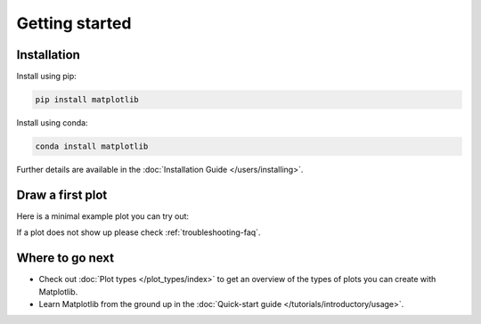 Getting started
===============

Installation
------------

.. container:: twocol

    .. container::

        Install using pip:

        .. code-block:: bash

            pip install matplotlib

    .. container::

        Install using conda:

        .. code-block:: bash

            conda install matplotlib

Further details are available in the :doc:`Installation Guide </users/installing>`.  

Draw a first plot
-----------------

Here is a minimal example plot you can try out:

.. plot::
   :include-source:
   :align: center

   import matplotlib.pyplot as plt
   import numpy as np

   x = np.linspace(0, 2 * np.pi, 200)
   y = np.sin(x)

   fig, ax = plt.subplots()
   ax.plot(x, y)
   plt.show()

If a plot does not show up please check :ref:`troubleshooting-faq`.  

Where to go next
----------------

- Check out :doc:`Plot types </plot_types/index>` to get an overview of the
  types of plots you can create with Matplotlib.
- Learn Matplotlib from the ground up in the
  :doc:`Quick-start guide </tutorials/introductory/usage>`.
